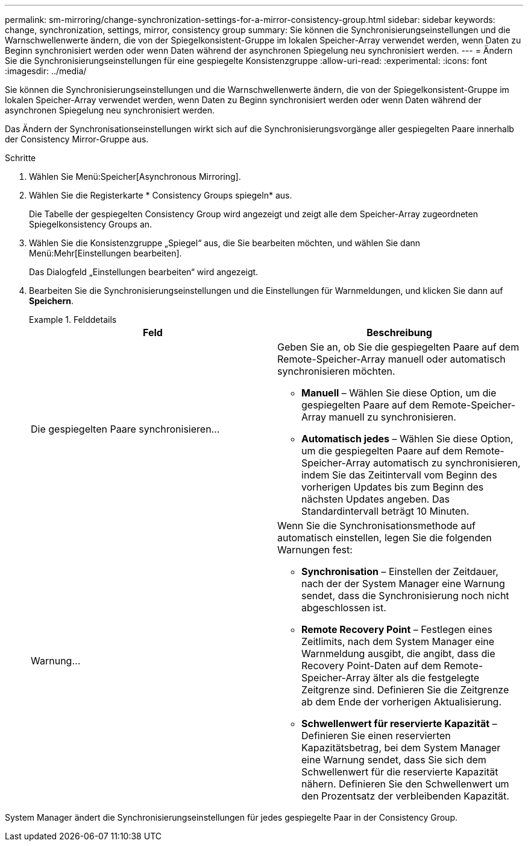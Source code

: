 ---
permalink: sm-mirroring/change-synchronization-settings-for-a-mirror-consistency-group.html 
sidebar: sidebar 
keywords: change, synchronization, settings, mirror, consistency group 
summary: Sie können die Synchronisierungseinstellungen und die Warnschwellenwerte ändern, die von der Spiegelkonsistent-Gruppe im lokalen Speicher-Array verwendet werden, wenn Daten zu Beginn synchronisiert werden oder wenn Daten während der asynchronen Spiegelung neu synchronisiert werden. 
---
= Ändern Sie die Synchronisierungseinstellungen für eine gespiegelte Konsistenzgruppe
:allow-uri-read: 
:experimental: 
:icons: font
:imagesdir: ../media/


[role="lead"]
Sie können die Synchronisierungseinstellungen und die Warnschwellenwerte ändern, die von der Spiegelkonsistent-Gruppe im lokalen Speicher-Array verwendet werden, wenn Daten zu Beginn synchronisiert werden oder wenn Daten während der asynchronen Spiegelung neu synchronisiert werden.

Das Ändern der Synchronisationseinstellungen wirkt sich auf die Synchronisierungsvorgänge aller gespiegelten Paare innerhalb der Consistency Mirror-Gruppe aus.

.Schritte
. Wählen Sie Menü:Speicher[Asynchronous Mirroring].
. Wählen Sie die Registerkarte * Consistency Groups spiegeln* aus.
+
Die Tabelle der gespiegelten Consistency Group wird angezeigt und zeigt alle dem Speicher-Array zugeordneten Spiegelkonsistency Groups an.

. Wählen Sie die Konsistenzgruppe „Spiegel“ aus, die Sie bearbeiten möchten, und wählen Sie dann Menü:Mehr[Einstellungen bearbeiten].
+
Das Dialogfeld „Einstellungen bearbeiten“ wird angezeigt.

. Bearbeiten Sie die Synchronisierungseinstellungen und die Einstellungen für Warnmeldungen, und klicken Sie dann auf *Speichern*.
+
.Felddetails
====
|===
| Feld | Beschreibung 


 a| 
Die gespiegelten Paare synchronisieren...
 a| 
Geben Sie an, ob Sie die gespiegelten Paare auf dem Remote-Speicher-Array manuell oder automatisch synchronisieren möchten.

** **Manuell** – Wählen Sie diese Option, um die gespiegelten Paare auf dem Remote-Speicher-Array manuell zu synchronisieren.
** **Automatisch jedes** – Wählen Sie diese Option, um die gespiegelten Paare auf dem Remote-Speicher-Array automatisch zu synchronisieren, indem Sie das Zeitintervall vom Beginn des vorherigen Updates bis zum Beginn des nächsten Updates angeben. Das Standardintervall beträgt 10 Minuten.




 a| 
Warnung...
 a| 
Wenn Sie die Synchronisationsmethode auf automatisch einstellen, legen Sie die folgenden Warnungen fest:

** **Synchronisation** – Einstellen der Zeitdauer, nach der der System Manager eine Warnung sendet, dass die Synchronisierung noch nicht abgeschlossen ist.
** **Remote Recovery Point** – Festlegen eines Zeitlimits, nach dem System Manager eine Warnmeldung ausgibt, die angibt, dass die Recovery Point-Daten auf dem Remote-Speicher-Array älter als die festgelegte Zeitgrenze sind. Definieren Sie die Zeitgrenze ab dem Ende der vorherigen Aktualisierung.
** **Schwellenwert für reservierte Kapazität** – Definieren Sie einen reservierten Kapazitätsbetrag, bei dem System Manager eine Warnung sendet, dass Sie sich dem Schwellenwert für die reservierte Kapazität nähern. Definieren Sie den Schwellenwert um den Prozentsatz der verbleibenden Kapazität.


|===
====


System Manager ändert die Synchronisierungseinstellungen für jedes gespiegelte Paar in der Consistency Group.
